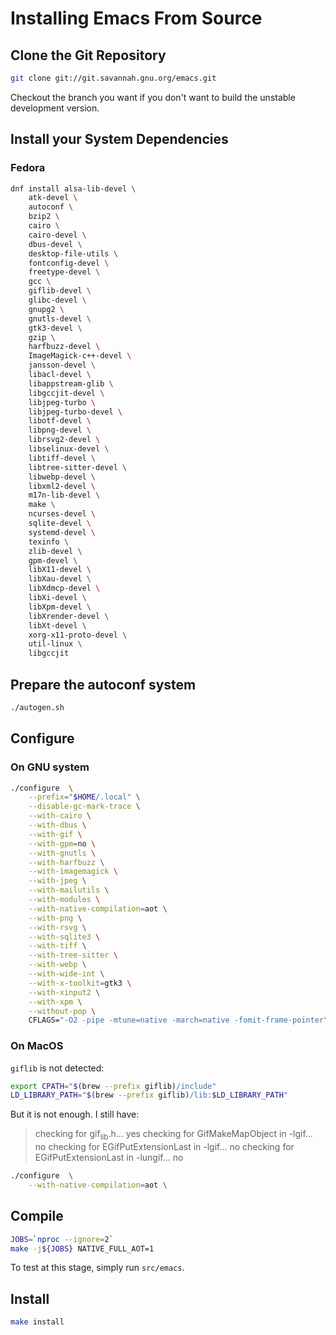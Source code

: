 * Installing Emacs From Source

** Clone the Git Repository

#+begin_src bash
  git clone git://git.savannah.gnu.org/emacs.git
#+end_src

Checkout the branch you want if you don't want to build the unstable
development version.

** Install your System Dependencies

*** Fedora

#+begin_src bash
  dnf install alsa-lib-devel \
      atk-devel \
      autoconf \
      bzip2 \
      cairo \
      cairo-devel \
      dbus-devel \
      desktop-file-utils \
      fontconfig-devel \
      freetype-devel \
      gcc \
      giflib-devel \
      glibc-devel \
      gnupg2 \
      gnutls-devel \
      gtk3-devel \
      gzip \
      harfbuzz-devel \
      ImageMagick-c++-devel \
      jansson-devel \
      libacl-devel \
      libappstream-glib \
      libgccjit-devel \
      libjpeg-turbo \
      libjpeg-turbo-devel \
      libotf-devel \
      libpng-devel \
      librsvg2-devel \
      libselinux-devel \
      libtiff-devel \
      libtree-sitter-devel \
      libwebp-devel \
      libxml2-devel \
      m17n-lib-devel \
      make \
      ncurses-devel \
      sqlite-devel \
      systemd-devel \
      texinfo \
      zlib-devel \
      gpm-devel \
      libX11-devel \
      libXau-devel \
      libXdmcp-devel \
      libXi-devel \
      libXpm-devel \
      libXrender-devel \
      libXt-devel \
      xorg-x11-proto-devel \
      util-linux \
      libgccjit
#+end_src

** Prepare the autoconf system

#+begin_src bash
  ./autogen.sh
#+end_src

** Configure

*** On GNU system

#+begin_src bash
  ./configure  \
      --prefix="$HOME/.local" \
      --disable-gc-mark-trace \
      --with-cairo \
      --with-dbus \
      --with-gif \
      --with-gpm=no \
      --with-gnutls \
      --with-harfbuzz \
      --with-imagemagick \
      --with-jpeg \
      --with-mailutils \
      --with-modules \
      --with-native-compilation=aot \
      --with-png \
      --with-rsvg \
      --with-sqlite3 \
      --with-tiff \
      --with-tree-sitter \
      --with-webp \
      --with-wide-int \
      --with-x-toolkit=gtk3 \
      --with-xinput2 \
      --with-xpm \
      --without-pop \
      CFLAGS="-O2 -pipe -mtune=native -march=native -fomit-frame-pointer"
#+end_src

*** On MacOS

=giflib= is not detected:

#+begin_src bash
  export CPATH="$(brew --prefix giflib)/include"
  LD_LIBRARY_PATH="$(brew --prefix giflib)/lib:$LD_LIBRARY_PATH"
#+end_src

But it is not enough. I still have:

#+begin_quote
checking for gif_lib.h... yes
checking for GifMakeMapObject in -lgif... no
checking for EGifPutExtensionLast in -lgif... no
checking for EGifPutExtensionLast in -lungif... no
#+end_quote


#+begin_src bash
  ./configure  \
      --with-native-compilation=aot \
#+end_src

** Compile

#+begin_src bash
  JOBS=`nproc --ignore=2`
  make -j${JOBS} NATIVE_FULL_AOT=1
#+end_src

To test at this stage, simply run =src/emacs=.

** Install

#+begin_src bash
  make install
#+end_src
